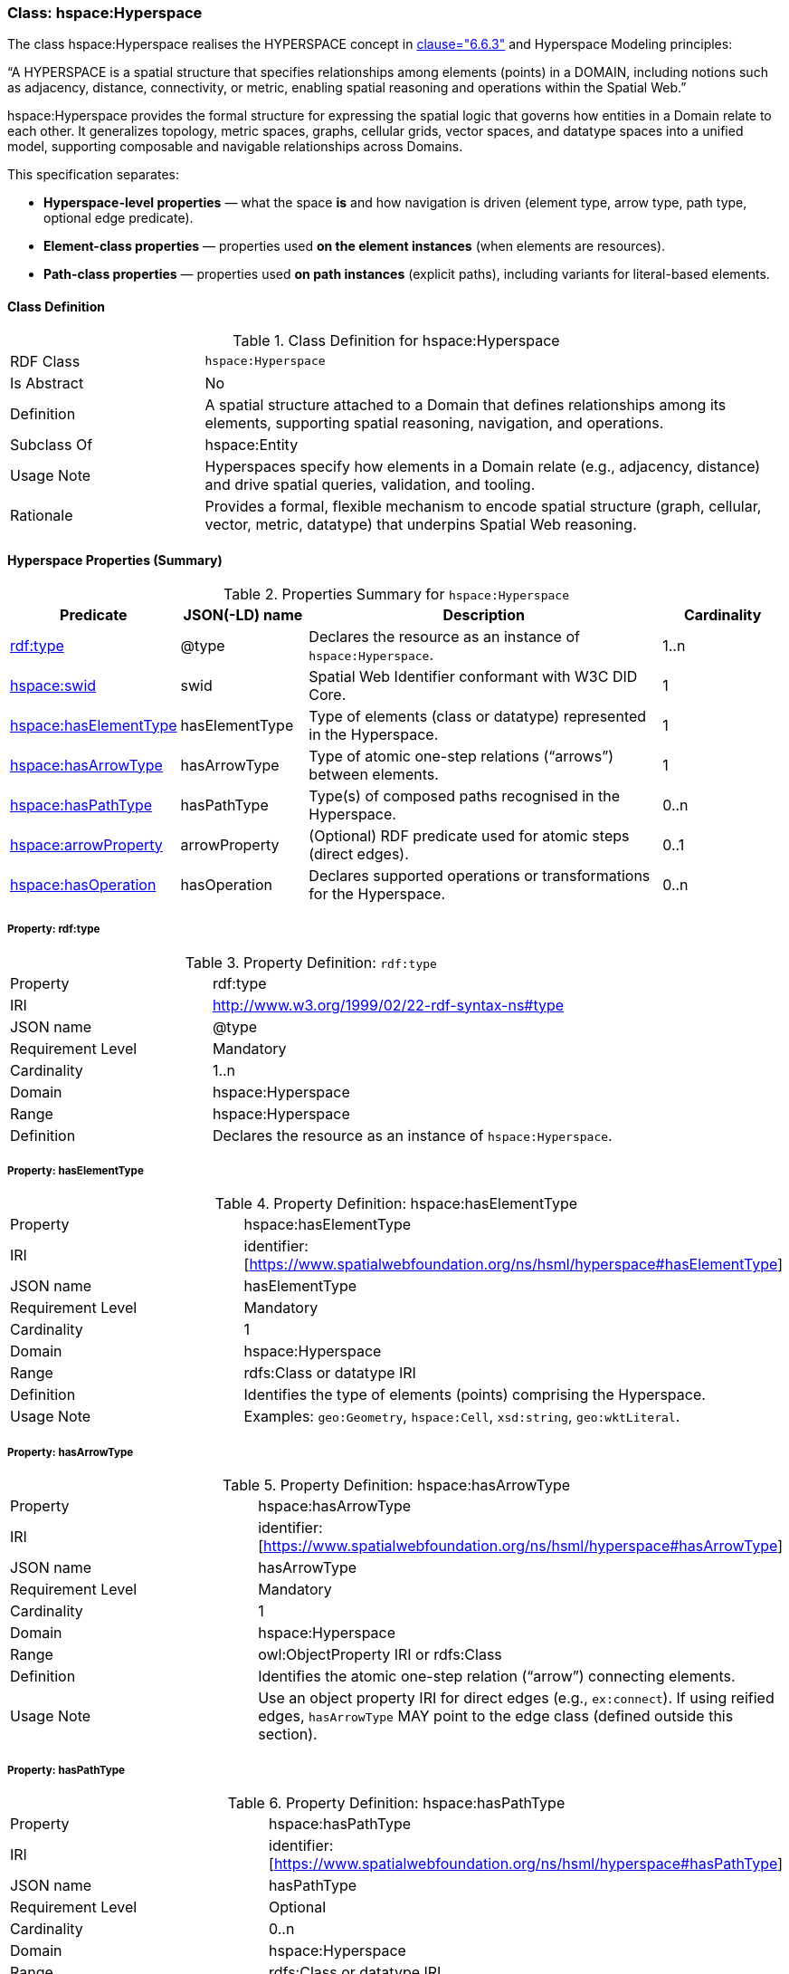 [[hsml-hyperspace]]
=== Class: hspace:Hyperspace

The class hspace:Hyperspace realises the HYPERSPACE concept in <<ieee-p2874,clause="6.6.3">> and Hyperspace Modeling principles:

“A HYPERSPACE is a spatial structure that specifies relationships among elements (points) in a DOMAIN, including notions such as adjacency, distance, connectivity, or metric, enabling spatial reasoning and operations within the Spatial Web.”

hspace:Hyperspace provides the formal structure for expressing the spatial logic that governs how entities in a Domain relate to each other. It generalizes topology, metric spaces, graphs, cellular grids, vector spaces, and datatype spaces into a unified model, supporting composable and navigable relationships across Domains.

This specification separates:

* **Hyperspace-level properties** — what the space *is* and how navigation is driven (element type, arrow type, path type, optional edge predicate).
* **Element-class properties** — properties used *on the element instances* (when elements are resources).
* **Path-class properties** — properties used *on path instances* (explicit paths), including variants for literal-based elements.


[[hsml-hyperspace-class]]
==== Class Definition

.Class Definition for hspace:Hyperspace
[cols="1,3"]
|===
| RDF Class | `hspace:Hyperspace`
| Is Abstract | No
| Definition | A spatial structure attached to a Domain that defines relationships among its elements, supporting spatial reasoning, navigation, and operations.
| Subclass Of | hspace:Entity
| Usage Note | Hyperspaces specify how elements in a Domain relate (e.g., adjacency, distance) and drive spatial queries, validation, and tooling.
| Rationale | Provides a formal, flexible mechanism to encode spatial structure (graph, cellular, vector, metric, datatype) that underpins Spatial Web reasoning.
|===

[[hsml-hyperspace-properties-summary]]
==== Hyperspace Properties (Summary)

.Properties Summary for `hspace:Hyperspace`
[cols="1,1,3,1",options="header"]
|===
| Predicate | JSON(-LD) name | Description | Cardinality

| <<property-hyperspace-type,rdf:type>> | @type | Declares the resource as an instance of `hspace:Hyperspace`. | 1..n
| <<property-hyperspace-swid,hspace:swid>> | swid | Spatial Web Identifier conformant with W3C DID Core. | 1

| <<property-hyperspace-hasElementType,hspace:hasElementType>> | hasElementType | Type of elements (class or datatype) represented in the Hyperspace. | 1
| <<property-hyperspace-hasArrowType,hspace:hasArrowType>> | hasArrowType | Type of atomic one-step relations (“arrows”) between elements. | 1
| <<property-hyperspace-hasPathType,hspace:hasPathType>> | hasPathType | Type(s) of composed paths recognised in the Hyperspace. | 0..n

| <<property-hyperspace-arrowProperty,hspace:arrowProperty>> | arrowProperty | (Optional) RDF predicate used for atomic steps (direct edges). | 0..1

| <<property-hyperspace-hasOperation,hspace:hasOperation>> | hasOperation | Declares supported operations or transformations for the Hyperspace. | 0..n
|===

[[property-hyperspace-type]]
===== Property: rdf:type
.Property Definition: `rdf:type`
[cols="2,4"]
|===
| Property | rdf:type
| IRI | http://www.w3.org/1999/02/22-rdf-syntax-ns#type
| JSON name | @type
| Requirement Level | Mandatory
| Cardinality | 1..n
| Domain | hspace:Hyperspace
| Range | hspace:Hyperspace
| Definition | Declares the resource as an instance of `hspace:Hyperspace`.
|===



[[property-hyperspace-hasElementType]]
===== Property: hasElementType

.Property Definition: hspace:hasElementType
[cols="2,4"]
|===
| Property | hspace:hasElementType
| IRI | identifier:[https://www.spatialwebfoundation.org/ns/hsml/hyperspace#hasElementType]
| JSON name | hasElementType
| Requirement Level | Mandatory
| Cardinality | 1
| Domain | hspace:Hyperspace
| Range | rdfs:Class or datatype IRI
| Definition | Identifies the type of elements (points) comprising the Hyperspace.
| Usage Note | Examples: `geo:Geometry`, `hspace:Cell`, `xsd:string`, `geo:wktLiteral`.
|===

[[property-hyperspace-hasArrowType]]
===== Property: hasArrowType

.Property Definition: hspace:hasArrowType
[cols="2,4"]
|===
| Property | hspace:hasArrowType
| IRI | identifier:[https://www.spatialwebfoundation.org/ns/hsml/hyperspace#hasArrowType]
| JSON name | hasArrowType
| Requirement Level | Mandatory
| Cardinality | 1
| Domain | hspace:Hyperspace
| Range | owl:ObjectProperty IRI or rdfs:Class
| Definition | Identifies the atomic one-step relation (“arrow”) connecting elements.
| Usage Note | Use an object property IRI for direct edges (e.g., `ex:connect`). If using reified edges, `hasArrowType` MAY point to the edge class (defined outside this section).
|===

[[property-hyperspace-hasPathType]]
===== Property: hasPathType
.Property Definition: hspace:hasPathType
[cols="2,4"]
|===
| Property | hspace:hasPathType
| IRI | identifier:[https://www.spatialwebfoundation.org/ns/hsml/hyperspace#hasPathType]
| JSON name | hasPathType
| Requirement Level | Optional
| Cardinality | 0..n
| Domain | hspace:Hyperspace
| Range | rdfs:Class or datatype IRI
| Definition | Identifies the type(s) of composed paths (finite compositions of arrows) recognised in the Hyperspace.
| Usage Note | Examples: `hspace:Path`, `ex:Route`, `vector:LineString`, `geo:wktLiteral` (LINESTRING).
|===

[[property-hyperspace-arrowProperty]]
===== Property: arrowProperty

.Property Definition: hspace:arrowProperty
[cols="2,4"]
|===
| Property | hspace:arrowProperty
| IRI | identifier:[https://www.spatialwebfoundation.org/ns/hsml/hyperspace#arrowProperty]
| JSON name | arrowProperty
| Requirement Level | Optional
| Cardinality | 0..1
| Domain | hspace:Hyperspace
| Range | owl:ObjectProperty IRI
| Definition | Declares the RDF predicate used to encode atomic steps (arrows) as direct edges.
| Usage Note | Enables reachability via SPARQL property paths, e.g., `( ?arrow )`.
|===

[[property-hyperspace-hasOperation]]
===== Property: hasOperation

.Property Definition: hspace:hasOperation
[cols="2,4"]
|===
| Property | hspace:hasOperation
| IRI | identifier:[https://www.spatialwebfoundation.org/ns/hsml/hyperspace#hasOperation]
| JSON name | hasOperation
| Requirement Level | Optional
| Cardinality | 0..n
| Domain | hspace:Hyperspace
| Range | hspace:Operation
| Definition | Declares supported operations (e.g., reachability, routing, subspace extraction, metric evaluation).
|===

// DROP-IN REPLACEMENT: non-clashing anchors for Element-Class & Path-Class properties
// Renaming scheme:
// - Element-class anchors:  hspace-elementclass-property-*
// - Path-class anchors:     hspace-pathclass-property-*
// This avoids clashes with the standalone hspace:Path class property anchors.

[[hspace-elementclass-properties]]
=== Element-Class Properties

These properties are used **on element instances** (when `hspace:hasElementType` is a class).
They are not properties of the `hspace:Hyperspace` resource itself.

[[hspace-elementclass-properties-summary]]
==== Summary

.Properties Summary for Element-Class
[cols="1,1,3,1",options="header"]
|===
| Predicate | JSON(-LD) name | Description | Cardinality

| <<hspace-elementclass-property-elementValue,hspace:elementValue>> | elementValue | Carries the element’s literal value on the element node (when applicable). | 0..1
|===

[[hspace-elementclass-property-elementValue]]
===== Property: elementValue

.Property Definition: hspace:elementValue
[cols="2,4"]
|===
| Property | hspace:elementValue
| IRI | identifier:[https://www.spatialwebfoundation.org/ns/hsml/hyperspace#elementValue]
| JSON name | elementValue
| Requirement Level | Optional
| Cardinality | 0..1
| Domain | Class named by `hspace:hasElementType` (when that range is a class)
| Range | rdfs:Literal (typed per profile, e.g., `geo:wktLiteral`, `xsd:string`)
| Definition | Stores a literal value on an element node, enabling arrows between resources while retaining the raw value.
|===


[[hspace-pathclass-properties]]
=== Path-Class Properties

These properties are used **on path instances** (i.e., resources of the class named by `hspace:hasPathType` when that range is a class).
They are not properties of the `hspace:Hyperspace` resource itself.

[[hspace-pathclass-properties-summary]]
==== Summary

.Properties Summary for Path-Class
[cols="1,1,3,1",options="header"]
|===
| Predicate | JSON(-LD) name | Description | Cardinality

| <<hspace-pathclass-property-startsAt,hspace:startsAt>> | startsAt | Links a path to its start **element node** (resource-based elements). | 0..1
| <<hspace-pathclass-property-endsAt,hspace:endsAt>> | endsAt | Links a path to its end **element node** (resource-based elements). | 0..1
| <<hspace-pathclass-property-pathStep,hspace:pathStep>> | pathStep | Ordered steps of a path (elements/edges/step-nodes per profile). | 0..1
| <<hspace-pathclass-property-onPath,hspace:onPath>> | onPath | Membership assertion that an element node lies on the path. | 0..1

| <<hspace-pathclass-property-startsAtValue,hspace:startsAtValue>> | startsAtValue | Start **literal** of the path (literal-based elements). | 0..1
| <<hspace-pathclass-property-endsAtValue,hspace:endsAtValue>> | endsAtValue | End **literal** of the path (literal-based elements). | 0..1
| <<hspace-pathclass-property-stepList,hspace:stepList>> | stepList | `rdf:List` of ordered **literal** elements (literal-based elements). | 0..1
| <<hspace-pathclass-property-pathValue,hspace:pathValue>> | pathValue | Serialized path payload (e.g., LineString, JSON array/polyline). | 0..1
|===

[[hspace-pathclass-property-startsAt]]
===== Property: startsAt
.Property Definition: hspace:startsAt
[cols="2,4"]
|===
| Property | hspace:startsAt
| IRI | identifier:[https://www.spatialwebfoundation.org/ns/hsml/hyperspace#startsAt]
| JSON name | startsAt
| Requirement Level | Optional
| Cardinality | 0..1
| Domain | Class named by `hspace:hasPathType` (when that range is a class)
| Range | Element class named by `hspace:hasElementType` (when that range is a class)
| Definition | Links a path resource to its start **element node** (resource-based elements).
|===

[[hspace-pathclass-property-endsAt]]
===== Property: endsAt
.Property Definition: hspace:endsAt
[cols="2,4"]
|===
| Property | hspace:endsAt
| IRI | identifier:[https://www.spatialwebfoundation.org/ns/hsml/hyperspace#endsAt]
| JSON name | endsAt
| Requirement Level | Optional
| Cardinality | 0..1
| Domain | Class named by `hspace:hasPathType` (when that range is a class)
| Range | Element class named by `hspace:hasElementType` (when that range is a class)
| Definition | Links a path resource to its end **element node** (resource-based elements).
|===

[[hspace-pathclass-property-pathStep]]
===== Property: pathStep
.Property Definition: hspace:pathStep
[cols="2,4"]
|===
| Property | hspace:pathStep
| IRI | identifier:[https://www.spatialwebfoundation.org/ns/hsml/hyperspace#pathStep]
| JSON name | pathStep
| Requirement Level | Optional
| Cardinality | 0..1
| Domain | Class named by `hspace:hasPathType` (when that range is a class)
| Range | owl:ObjectProperty IRI
| Definition | Ordered property listing the steps of a path. Steps MAY reference elements, edges, or step nodes per profile.
|===

[[hspace-pathclass-property-onPath]]
===== Property: onPath
.Property Definition: hspace:onPath
[cols="2,4"]
|===
| Property | hspace:onPath
| IRI | identifier:[https://www.spatialwebfoundation.org/ns/hsml/hyperspace#onPath]
| JSON name | onPath
| Requirement Level | Optional
| Cardinality | 0..1
| Domain | Class named by `hspace:hasPathType` (when that range is a class)
| Range | Element class named by `hspace:hasElementType` (when that range is a class)
| Definition | Indicates that an element node lies on this explicit path.
|===

[[hspace-pathclass-property-startsAtValue]]
===== Property: startsAtValue
.Property Definition: hspace:startsAtValue
[cols="2,4"]
|===
| Property | hspace:startsAtValue
| IRI | identifier:[https://www.spatialwebfoundation.org/ns/hsml/hyperspace#startsAtValue]
| JSON name | startsAtValue
| Requirement Level | Optional
| Cardinality | 0..1
| Domain | Class named by `hspace:hasPathType` (when that range is a class)
| Range | rdfs:Literal (typed with the datatype named by `hspace:hasElementType` when it is a datatype)
| Definition | Records the **start literal** of the path when elements are literals.
|===

[[hspace-pathclass-property-endsAtValue]]
===== Property: endsAtValue
.Property Definition: hspace:endsAtValue
[cols="2,4"]
|===
| Property | hspace:endsAtValue
| IRI | identifier:[https://www.spatialwebfoundation.org/ns/hsml/hyperspace#endsAtValue]
| JSON name | endsAtValue
| Requirement Level | Optional
| Cardinality | 0..1
| Domain | Class named by `hspace:hasPathType` (when that range is a class)
| Range | rdfs:Literal (typed with the datatype named by `hspace:hasElementType` when it is a datatype)
| Definition | Records the **end literal** of the path when elements are literals.
|===

[[hspace-pathclass-property-stepList]]
===== Property: stepList
.Property Definition: hspace:stepList
[cols="2,4"]
|===
| Property | hspace:stepList
| IRI | identifier:[https://www.spatialwebfoundation.org/ns/hsml/hyperspace#stepList]
| JSON name | stepList
| Requirement Level | Optional
| Cardinality | 0..1
| Domain | Class named by `hspace:hasPathType` (when that range is a class)
| Range | rdf:List
| Definition | Points to an RDF Collection whose items are the ordered **literal elements** constituting the path (used when elements are literals).
|===

[[hspace-pathclass-property-pathValue]]
===== Property: pathValue
.Property Definition: hspace:pathValue
[cols="2,4"]
|===
| Property | hspace:pathValue
| IRI | identifier:[https://www.spatialwebfoundation.org/ns/hsml/hyperspace#pathValue]
| JSON name | pathValue
| Requirement Level | Optional
| Cardinality | 0..1
| Domain | Class named by `hspace:hasPathType` (when that range is a class)
| Range | rdfs:Literal
| Definition | Serialized path payload for visualization or exchange (e.g., WKT/GeoJSON LineString, JSON array/polyline).
|===